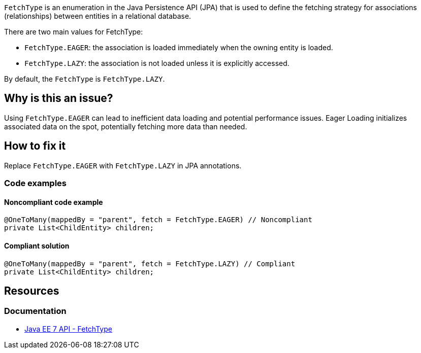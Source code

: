 `FetchType` is an enumeration in the Java Persistence API (JPA) that is used to define the fetching strategy for associations (relationships) between entities in a relational database.

There are two main values for FetchType:

- `FetchType.EAGER`: the association is loaded immediately when the owning entity is loaded.
- `FetchType.LAZY`: the association is not loaded unless it is explicitly accessed.

By default, the `FetchType` is `FetchType.LAZY`.

== Why is this an issue?

Using `FetchType.EAGER` can lead to inefficient data loading and potential performance issues.
Eager Loading initializes associated data on the spot, potentially fetching more data than needed.

== How to fix it

Replace `FetchType.EAGER` with `FetchType.LAZY` in JPA annotations.

=== Code examples

==== Noncompliant code example

[source,java,diff-id=1,diff-type=noncompliant]
----
@OneToMany(mappedBy = "parent", fetch = FetchType.EAGER) // Noncompliant
private List<ChildEntity> children;
----

==== Compliant solution

[source,java,diff-id=1,diff-type=compliant]
----
@OneToMany(mappedBy = "parent", fetch = FetchType.LAZY) // Compliant
private List<ChildEntity> children;
----

== Resources

=== Documentation

* https://docs.oracle.com/javaee/7/api/javax/persistence/FetchType.html[Java EE 7 API - FetchType]
